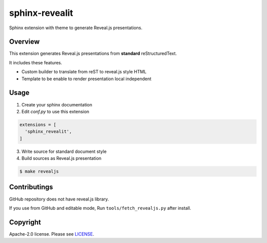 sphinx-revealit
===============

Sphinx extension with theme to generate Reveal.js presentations.

Overview
--------

This extension generates Reveal.js presentations
from **standard** reStructuredText.

It includes these features.

* Custom builder to translate from reST to reveal.js style HTML
* Template to be enable to render presentation local independent


Usage
-----

1. Create your sphinx documentation
2. Edit `conf.py` to use this extension

.. code-block:: python

  extensions = [
    'sphinx_revealit',
  ]

3. Write source for standard document style

4. Build sources as Reveal.js presentation

.. code-block:: bash

  $ make revealjs

Contributings
-------------

GitHub repository does not have reveal.js library.

If you use from GitHub and editable mode, Run ``tools/fetch_revealjs.py`` after install.


Copyright
---------

Apache-2.0 license. Please see `LICENSE <./LICENSE>`_.
